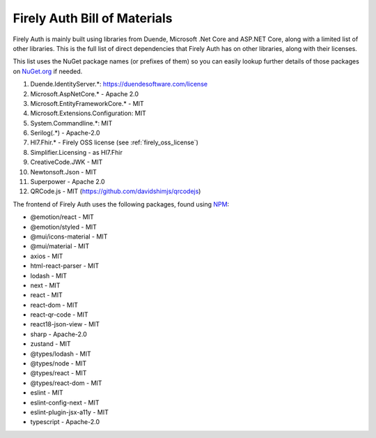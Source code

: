 .. _firely_auth_BOM:

Firely Auth Bill of Materials
=============================

Firely Auth is mainly built using libraries from Duende, Microsoft .Net Core and ASP.NET Core, along with a limited list of other libraries.
This is the full list of direct dependencies that Firely Auth has on other libraries, along with their licenses.

This list uses the NuGet package names (or prefixes of them) so you can easily lookup further details of those packages on `NuGet.org <https://www.nuget.org>`_ if needed.

#. Duende.IdentityServer.*: https://duendesoftware.com/license
#. Microsoft.AspNetCore.* - Apache 2.0
#. Microsoft.EntityFrameworkCore.* - MIT
#. Microsoft.Extensions.Configuration: MIT
#. System.Commandline.*: MIT
#. Serilog(.*) - Apache-2.0
#. Hl7.Fhir.* - Firely OSS license (see :ref:`firely_oss_license`)
#. Simplifier.Licensing - as Hl7.Fhir
#. CreativeCode.JWK - MIT
#. Newtonsoft.Json - MIT
#. Superpower - Apache 2.0
#. QRCode.js - MIT (https://github.com/davidshimjs/qrcodejs)

The frontend of Firely Auth uses the following packages, found using `NPM <https://www.npmjs.com>`_:

* @emotion/react - MIT
* @emotion/styled - MIT 
* @mui/icons-material - MIT
* @mui/material - MIT
* axios - MIT
* html-react-parser - MIT
* lodash - MIT
* next - MIT
* react - MIT
* react-dom - MIT
* react-qr-code - MIT
* react18-json-view - MIT
* sharp - Apache-2.0
* zustand - MIT
* @types/lodash - MIT
* @types/node - MIT
* @types/react - MIT
* @types/react-dom - MIT
* eslint - MIT
* eslint-config-next - MIT
* eslint-plugin-jsx-a11y - MIT
* typescript - Apache-2.0
